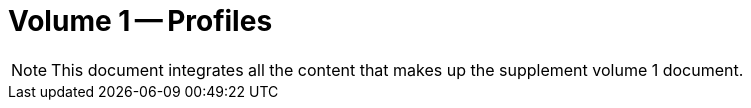 = Volume 1 -- Profiles

NOTE:  This document integrates all the content that makes up the supplement volume 1 document.

